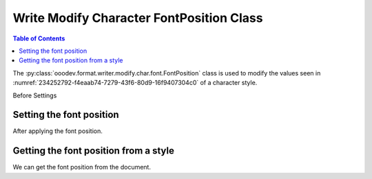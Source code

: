 .. _help_writer_format_modify_char_font_position:

Write Modify Character FontPosition Class
=========================================

.. contents:: Table of Contents
    :local:
    :backlinks: none
    :depth: 2

The :py:class:`ooodev.format.writer.modify.char.font.FontPosition` class is used to modify the values seen in :numref:`234252792-f4eaab74-7279-43f6-80d9-16f9407304c0` of a character style.


Before Settings

.. cssclass:: screen_shot

    .. _234252792-f4eaab74-7279-43f6-80d9-16f9407304c0:
    .. figure:: https://user-images.githubusercontent.com/4193389/234252792-f4eaab74-7279-43f6-80d9-16f9407304c0.png
        :alt: Writer dialog Character font position default
        :figclass: align-center

        Writer dialog Character font position default


Setting the font position
-------------------------

.. tabs::

    .. code-tab:: python
        :emphasize-lines: 13, 14, 15, 16, 17, 18, 19, 20, 21, 22

        from ooodev.format.writer.modify.char.font import FontPosition, FontScriptKind, StyleCharKind
        from ooodev.office.write import Write
        from ooodev.utils.gui import GUI
        from ooodev.utils.lo import Lo

        def main() -> int:
           with Lo.Loader(Lo.ConnectPipe()):
                doc = Write.create_doc()
                GUI.set_visible(doc)
                Lo.delay(300)
                GUI.zoom(GUI.ZoomEnum.ZOOM_150_PERCENT)

                font_style = FontPosition(
                    script_kind=FontScriptKind.SUBSCRIPT,
                    raise_lower=10,
                    rotation=270,
                    scale=85,
                    spacing=3,
                    pair=True,
                    style_name=StyleCharKind.EXAMPLE,
                )
                font_style.apply(doc)

                style_obj = FontPosition.from_style(doc=doc, style_name=StyleCharKind.EXAMPLE)
                assert style_obj.prop_style_name == str(StyleCharKind.EXAMPLE)
                Lo.delay(1_000)

                Lo.close_doc(doc)

            return 0

        if __name__ == "__main__":
            SystemExit(main())

    .. only:: html

        .. cssclass:: tab-none

            .. group-tab:: None

After applying the font position.

.. cssclass:: screen_shot

    .. _234254594-a4e7d9f0-d358-4ba7-97d7-cf59c181035c:
    .. figure:: https://user-images.githubusercontent.com/4193389/234254594-a4e7d9f0-d358-4ba7-97d7-cf59c181035c.png
        :alt: Writer dialog character font position changed
        :figclass: align-center

        Writer dialog character font position changed


Getting the font position from a style
--------------------------------------

We can get the font position from the document.

.. tabs::

    .. code-tab:: python

        # ... other code

        style_obj = FontPosition.from_style(doc=doc, style_name=StyleCharKind.EXAMPLE)
        assert style_obj.prop_style_name == str(StyleCharKind.EXAMPLE)

    .. only:: html

        .. cssclass:: tab-none

            .. group-tab:: None



.. seealso::

    .. cssclass:: ul-list

        - :ref:`help_format_format_kinds`
        - :ref:`help_format_coding_style`
        - :ref:`help_writer_format_modify_char_font_only`
        - :ref:`help_writer_format_direct_char_font_position`
        - :py:class:`~ooodev.utils.gui.GUI`
        - :py:class:`~ooodev.utils.lo.Lo`
        - :py:class:`ooodev.format.writer.modify.char.font.FontPosition`